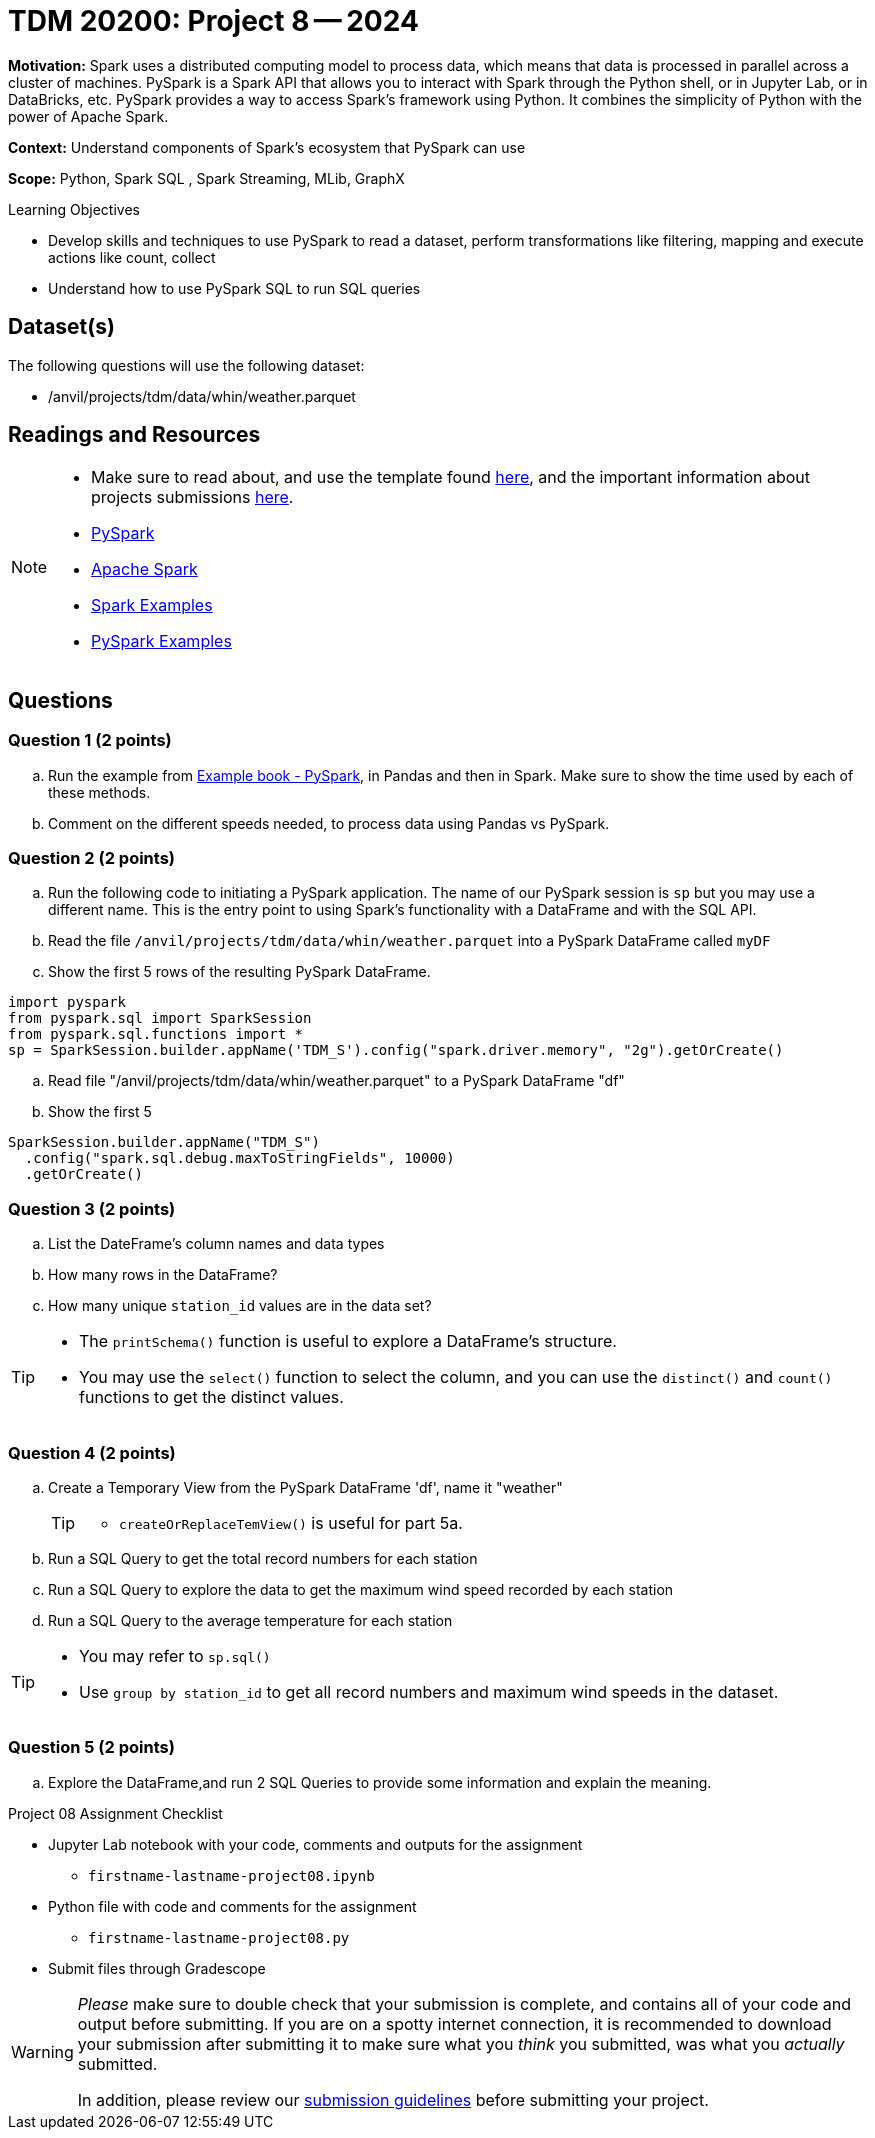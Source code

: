 = TDM 20200: Project 8 -- 2024

**Motivation:** Spark uses a distributed computing model to process data, which means that data is processed in parallel across a cluster of machines. PySpark is a Spark API that allows you to interact with Spark through the Python shell, or in Jupyter Lab, or in DataBricks, etc. PySpark provides a way to access Spark's framework using Python. It combines the simplicity of Python with the power of Apache Spark.

**Context:** Understand components of Spark's ecosystem that PySpark can use

**Scope:** Python, Spark SQL , Spark Streaming, MLib, GraphX

.Learning Objectives
****
- Develop skills and techniques to use PySpark to read a dataset, perform transformations like filtering, mapping and execute actions like count, collect 
- Understand how to use PySpark SQL to run SQL queries
****

== Dataset(s)

The following questions will use the following dataset:

- /anvil/projects/tdm/data/whin/weather.parquet


== Readings and Resources
[NOTE]
====
- Make sure to read about, and use the template found xref:templates.adoc[here], and the important information about projects submissions xref:submissions.adoc[here].
- https://the-examples-book.com/starter-guides/data-engineering/containers/pyspark[PySpark]
- https://spark.apache.org/docs/latest/[Apache Spark]
- https://sparkbyexamples.com/[Spark Examples]
- https://www.analyticsvidhya.com/blog/2022/10/most-important-pyspark-functions-with-example/[PySpark Examples]
====
== Questions

=== Question 1 (2 points)

.. Run the example from https://the-examples-book.com/starter-guides/data-engineering/containers/pyspark[Example book - PySpark], in Pandas and then in Spark.  Make sure to show the time used by each of these methods.

.. Comment on the different speeds needed, to process data using Pandas vs PySpark.
 

=== Question 2 (2 points)

.. Run the following code to initiating a PySpark application.  The name of our PySpark session is `sp` but you may use a different name.  This is the entry point to using Spark's functionality with a DataFrame and with the SQL API.
.. Read the file `/anvil/projects/tdm/data/whin/weather.parquet` into a PySpark DataFrame called `myDF`
.. Show the first 5 rows of the resulting PySpark DataFrame.

[source,python]
----
import pyspark
from pyspark.sql import SparkSession
from pyspark.sql.functions import *
sp = SparkSession.builder.appName('TDM_S').config("spark.driver.memory", "2g").getOrCreate()
----
.. Read file "/anvil/projects/tdm/data/whin/weather.parquet" to a PySpark DataFrame "df" 
.. Show the first 5 

[source,python]
----
SparkSession.builder.appName("TDM_S")
  .config("spark.sql.debug.maxToStringFields", 10000)
  .getOrCreate()
----

=== Question 3 (2 points)
.. List the DateFrame's column names and data types
.. How many rows in the DataFrame?
.. How many unique `station_id` values are in the data set?

[TIP]
====
- The `printSchema()` function is useful to explore a DataFrame's structure.
-  You may use the `select()` function to select the column, and you can use the `distinct()` and `count()` functions to get the distinct values.
====

=== Question 4 (2 points)
.. Create a Temporary View from the PySpark DataFrame 'df', name it "weather"
+
[TIP]
====
- `createOrReplaceTemView()` is useful for part 5a.
====
.. Run a SQL Query to get the total record numbers for each station 
.. Run a SQL Query to explore the data to get the maximum wind speed recorded by each station
.. Run a SQL Query to the average temperature for each station

[TIP]
====
- You may refer to `sp.sql()`
- Use `group by station_id` to get all record numbers and maximum wind speeds in the dataset.
====

=== Question 5 (2 points)

.. Explore the DataFrame,and run 2 SQL Queries to provide some information and explain the meaning.
 

Project 08 Assignment Checklist
====
* Jupyter Lab notebook with your code, comments and outputs for the assignment
    ** `firstname-lastname-project08.ipynb` 
* Python file with code and comments for the assignment
    ** `firstname-lastname-project08.py`
 
* Submit files through Gradescope
====

[WARNING]
====
_Please_ make sure to double check that your submission is complete, and contains all of your code and output before submitting. If you are on a spotty internet connection, it is recommended to download your submission after submitting it to make sure what you _think_ you submitted, was what you _actually_ submitted.

In addition, please review our xref:projects:current-projects:submissions.adoc[submission guidelines] before submitting your project.
====